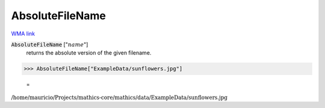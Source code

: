 AbsoluteFileName
================

`WMA link <https://reference.wolfram.com/language/ref/AbsoluteFileName.html>`_


:code:`AbsoluteFileName` [":math:`name`"]
    returns the absolute version of the given filename.





>>> AbsoluteFileName["ExampleData/sunflowers.jpg"]

    =
:math:`\text{/home/mauricio/Projects/mathics-core/mathics/data/ExampleData/sunflowers.jpg}`


